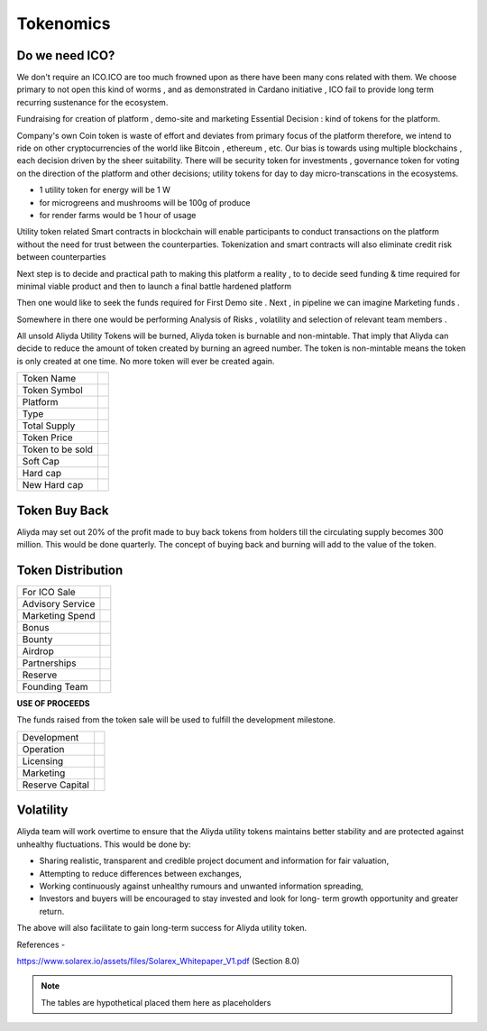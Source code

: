 Tokenomics
++++++++++

.. image:: images/blankspace.png
     :align: center

Do we need ICO?
===============

We don't require an ICO.ICO are too much frowned upon as there have been many cons related with them.
We choose primary to not open this kind of worms , and as demonstrated in Cardano initiative , ICO fail to provide long term recurring sustenance for the ecosystem.

.. image:: images/ico.png
     :align: center

Fundraising for creation of platform , demo-site and marketing
Essential Decision : kind of tokens for the platform.

Company's own   Coin token is waste of effort and deviates from primary focus of the platform therefore, we intend to ride on other cryptocurrencies of the world like Bitcoin , ethereum , etc.
Our bias is towards using multiple blockchains , each decision driven  by the sheer suitability.
There will be security token for investments , governance token for voting on the direction of the platform and other decisions; utility tokens for day to day micro-transcations in the ecosystems.

- 1 utility token for energy will be 1 W
- for microgreens and mushrooms will be 100g of produce
- for render farms would be 1 hour of usage

Utility token related Smart contracts in blockchain will enable participants to conduct transactions on the platform without the need for
trust between the counterparties. Tokenization and smart contracts will also eliminate credit risk between counterparties

Next step  is to decide and practical path to making this platform a reality , to to decide seed funding & time required for minimal viable product and then to launch a final battle hardened platform

Then one would like to seek  the funds required for First Demo site .
Next , in pipeline we can imagine Marketing funds .

Somewhere in there one would be performing Analysis of Risks ,  volatility and selection of relevant team members .

All unsold Aliyda Utility Tokens will be burned, Aliyda token is burnable
and non-mintable. That imply that Aliyda can decide to reduce the amount of
token created by burning an agreed number. The token is non-mintable means
the token is only created at one time. No more token will ever be created again.


+------------------+---------------------------+
| Token Name       |                           |
+------------------+---------------------------+
| Token Symbol     |                           |
+------------------+---------------------------+
| Platform         |                           |
+------------------+---------------------------+
| Type             |                           |
+------------------+---------------------------+
| Total Supply     |                           |
+------------------+---------------------------+
| Token Price      |                           |
+------------------+---------------------------+
| Token to be sold |                           |
+------------------+---------------------------+
| Soft Cap         |                           |
+------------------+---------------------------+
| Hard cap         |                           |
+------------------+---------------------------+
| New Hard cap     |                           |
+------------------+---------------------------+

Token Buy Back
==============

Aliyda may set out 20% of the profit made to buy back tokens from holders
till the circulating supply becomes 300 million. This would be done quarterly.
The concept of buying back and burning will add to the value of the token.

Token Distribution
==================

+------------------+----------------------+
| For ICO Sale     |                      |
+------------------+----------------------+
| Advisory Service |                      |
+------------------+----------------------+
| Marketing Spend  |                      |
+------------------+----------------------+
| Bonus            |                      |
+------------------+----------------------+
| Bounty           |                      |
+------------------+----------------------+
| Airdrop          |                      |
+------------------+----------------------+
| Partnerships     |                      |
+------------------+----------------------+
| Reserve          |                      |
+------------------+----------------------+
| Founding Team    |                      |
+------------------+----------------------+

.. image:: images/pieChart1.png
     :align: center

**USE OF PROCEEDS**


The funds raised from the token sale will be used to fulfill the development
milestone.

+-----------------+----------------------+
| Development     |                      |
+-----------------+----------------------+
| Operation       |                      |
+-----------------+----------------------+
| Licensing       |                      |
+-----------------+----------------------+
| Marketing       |                      |
+-----------------+----------------------+
| Reserve Capital |                      |
+-----------------+----------------------+


.. image:: images/pieChart2.png
     :align: center

Volatility
==============

Aliyda team will work overtime to ensure that the Aliyda utility tokens maintains better
stability and are protected against unhealthy fluctuations. This would be done by:

* Sharing realistic, transparent and credible project document and information
  for fair valuation,

* Attempting to reduce differences between exchanges,

* Working continuously against unhealthy rumours and unwanted information
  spreading,

* Investors and buyers will be encouraged to stay invested and look for long-
  term growth opportunity and greater return.

The above will also facilitate to gain long-term success for Aliyda utility token.

References -

https://www.solarex.io/assets/files/Solarex_Whitepaper_V1.pdf (Section 8.0)

.. note::
    The tables are hypothetical placed them here as placeholders